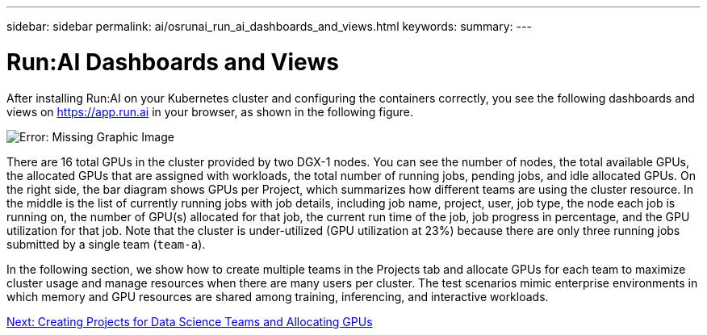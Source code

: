 ---
sidebar: sidebar
permalink: ai/osrunai_run_ai_dashboards_and_views.html
keywords:
summary:
---

= Run:AI Dashboards and Views
:hardbreaks:
:nofooter:
:icons: font
:linkattrs:
:imagesdir: ./../media/

//
// This file was created with NDAC Version 2.0 (August 17, 2020)
//
// 2020-09-11 12:14:20.431751
//

After installing Run:AI on your Kubernetes cluster and configuring the containers correctly, you see the following dashboards and views on https://app.run.ai/[https://app.run.ai^] in your browser, as shown in the following figure.

image:osrunai_image3.png[Error: Missing Graphic Image]

There are 16 total GPUs in the cluster provided by two DGX-1 nodes. You can see the number of nodes, the total available GPUs, the allocated GPUs that are assigned with workloads, the total number of running jobs, pending jobs, and idle allocated GPUs. On the right side, the bar diagram shows GPUs per Project, which summarizes how different teams are using the cluster resource. In the middle is the list of currently running jobs with job details, including job name, project, user, job type, the node each job is running on, the number of GPU(s) allocated for that job, the current run time of the job, job progress in percentage, and the GPU utilization for that job. Note that the cluster is under-utilized (GPU utilization at 23%) because there are only three running jobs submitted by a single team (`team-a`).

In the following section, we show how to create multiple teams in the Projects tab and allocate GPUs for each team to maximize cluster usage and manage resources when there are many users per cluster. The test scenarios mimic enterprise environments in which memory and GPU resources are shared among training, inferencing, and interactive workloads.

link:ai/osrunai_creating_projects_for_data_science_teams_and_allocating_gpus.html[Next: Creating Projects for Data Science Teams and Allocating GPUs]
